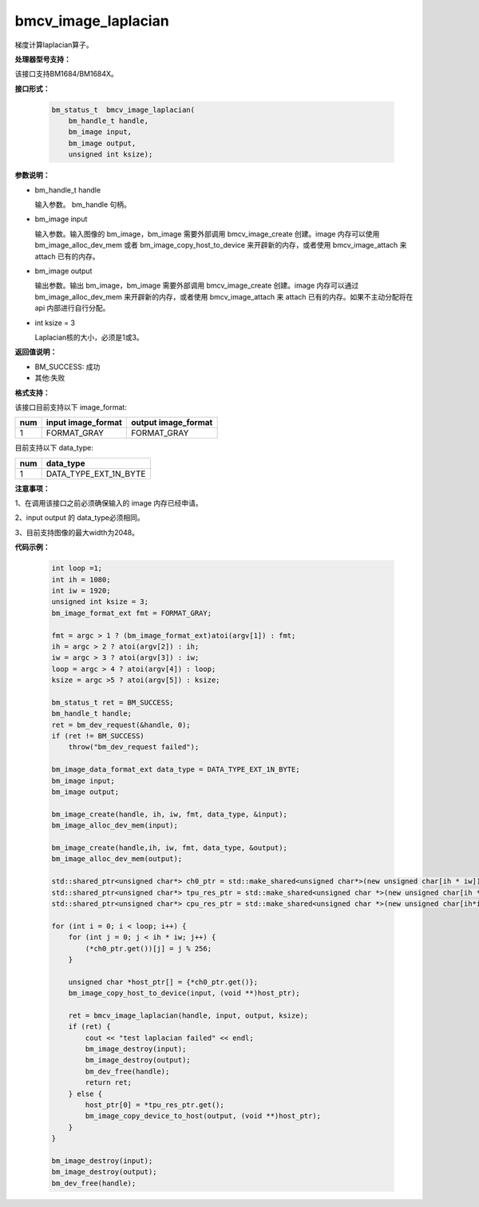 bmcv_image_laplacian
====================

梯度计算laplacian算子。

**处理器型号支持：**

该接口支持BM1684/BM1684X。


**接口形式：**

    .. code-block:: c

        bm_status_t  bmcv_image_laplacian(
            bm_handle_t handle,
            bm_image input,
            bm_image output,
            unsigned int ksize);


**参数说明：**

* bm_handle_t handle

  输入参数。 bm_handle 句柄。

* bm_image input

  输入参数。输入图像的 bm_image，bm_image 需要外部调用 bmcv_image_create 创建。image 内存可以使用 bm_image_alloc_dev_mem 或者 bm_image_copy_host_to_device 来开辟新的内存，或者使用 bmcv_image_attach 来 attach 已有的内存。

* bm_image output

  输出参数。输出 bm_image，bm_image 需要外部调用 bmcv_image_create 创建。image 内存可以通过 bm_image_alloc_dev_mem 来开辟新的内存，或者使用 bmcv_image_attach 来 attach 已有的内存。如果不主动分配将在 api 内部进行自行分配。

* int ksize = 3

  Laplacian核的大小，必须是1或3。




**返回值说明：**

* BM_SUCCESS: 成功

* 其他:失败


**格式支持：**

该接口目前支持以下 image_format:

+-----+------------------------+------------------------+
| num | input image_format     | output image_format    |
+=====+========================+========================+
| 1   | FORMAT_GRAY            | FORMAT_GRAY            |
+-----+------------------------+------------------------+


目前支持以下 data_type:

+-----+--------------------------------+
| num | data_type                      |
+=====+================================+
| 1   | DATA_TYPE_EXT_1N_BYTE          |
+-----+--------------------------------+


**注意事项：**

1、在调用该接口之前必须确保输入的 image 内存已经申请。

2、input output 的 data_type必须相同。

3、目前支持图像的最大width为2048。


**代码示例：**

    .. code-block:: c

        int loop =1;
        int ih = 1080;
        int iw = 1920;
        unsigned int ksize = 3;
        bm_image_format_ext fmt = FORMAT_GRAY;

        fmt = argc > 1 ? (bm_image_format_ext)atoi(argv[1]) : fmt;
        ih = argc > 2 ? atoi(argv[2]) : ih;
        iw = argc > 3 ? atoi(argv[3]) : iw;
        loop = argc > 4 ? atoi(argv[4]) : loop;
        ksize = argc >5 ? atoi(argv[5]) : ksize;

        bm_status_t ret = BM_SUCCESS;
        bm_handle_t handle;
        ret = bm_dev_request(&handle, 0);
        if (ret != BM_SUCCESS)
            throw("bm_dev_request failed");

        bm_image_data_format_ext data_type = DATA_TYPE_EXT_1N_BYTE;
        bm_image input;
        bm_image output;

        bm_image_create(handle, ih, iw, fmt, data_type, &input);
        bm_image_alloc_dev_mem(input);

        bm_image_create(handle,ih, iw, fmt, data_type, &output);
        bm_image_alloc_dev_mem(output);

        std::shared_ptr<unsigned char*> ch0_ptr = std::make_shared<unsigned char*>(new unsigned char[ih * iw]);
        std::shared_ptr<unsigned char*> tpu_res_ptr = std::make_shared<unsigned char *>(new unsigned char[ih * iw]);
        std::shared_ptr<unsigned char*> cpu_res_ptr = std::make_shared<unsigned char *>(new unsigned char[ih*iw]);

        for (int i = 0; i < loop; i++) {
            for (int j = 0; j < ih * iw; j++) {
                (*ch0_ptr.get())[j] = j % 256;
            }

            unsigned char *host_ptr[] = {*ch0_ptr.get()};
            bm_image_copy_host_to_device(input, (void **)host_ptr);

            ret = bmcv_image_laplacian(handle, input, output, ksize);
            if (ret) {
                cout << "test laplacian failed" << endl;
                bm_image_destroy(input);
                bm_image_destroy(output);
                bm_dev_free(handle);
                return ret;
            } else {
                host_ptr[0] = *tpu_res_ptr.get();
                bm_image_copy_device_to_host(output, (void **)host_ptr);
            }
        }

        bm_image_destroy(input);
        bm_image_destroy(output);
        bm_dev_free(handle);


